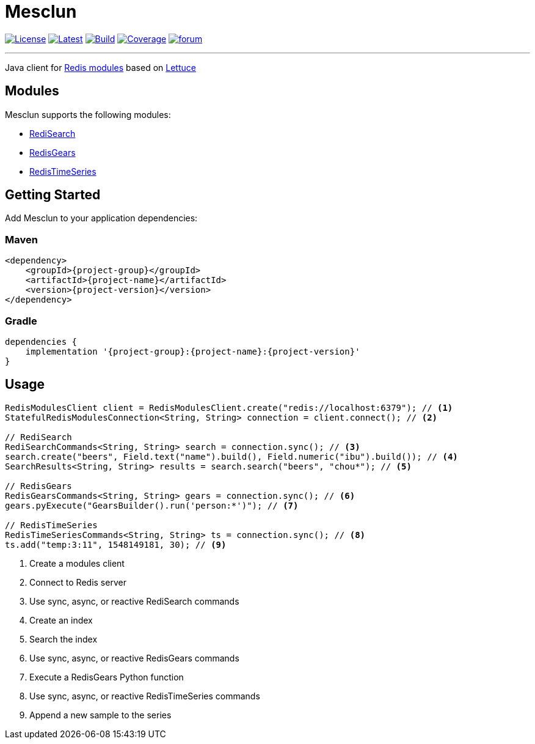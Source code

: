 = Mesclun
:linkattrs:
:project-owner:   redis-developer
:project-name:    mesclun
:project-group:   com.redislabs
:project-version: 1.3.3

image:https://img.shields.io/github/license/{project-owner}/{project-name}.svg["License", link="https://github.com/{project-owner}/{project-name}"]
image:https://img.shields.io/github/release/{project-owner}/{project-name}.svg["Latest", link="https://github.com/{project-owner}/{project-name}/releases/latest"]
image:https://github.com/{project-owner}/{project-name}/actions/workflows/gradle.yml/badge.svg["Build", link="https://github.com/{project-owner}/{project-name}/actions/workflows/gradle.yml"]
image:https://codecov.io/gh/{project-owner}/{project-name}/branch/master/graph/badge.svg?token=A5IX98M8JT["Coverage", link="https://codecov.io/gh/{project-owner}/{project-name}"]
image:https://img.shields.io/badge/Forum-Modules-blue["forum", link=https://forum.redislabs.com/c/modules/]

---

Java client for https://redislabs.com/community/oss-projects/[Redis modules] based on https://lettuce.io[Lettuce]

== Modules

Mesclun supports the following modules:

* https://oss.redislabs.com/redisearch/[RediSearch]
* https://oss.redislabs.com/redisgears/[RedisGears]
* https://oss.redislabs.com/redistimeseries/[RedisTimeSeries]

== Getting Started

Add Mesclun to your application dependencies:

=== Maven
[source,xml]
----
<dependency>
    <groupId>{project-group}</groupId>
    <artifactId>{project-name}</artifactId>
    <version>{project-version}</version>
</dependency>
----

=== Gradle
[source,groovy]
----
dependencies {
    implementation '{project-group}:{project-name}:{project-version}'
}
----

== Usage

[source,java]
----
RedisModulesClient client = RedisModulesClient.create("redis://localhost:6379"); // <1>
StatefulRedisModulesConnection<String, String> connection = client.connect(); // <2>

// RediSearch
RediSearchCommands<String, String> search = connection.sync(); // <3>
search.create("beers", Field.text("name").build(), Field.numeric("ibu").build()); // <4>
SearchResults<String, String> results = search.search("beers", "chou*"); // <5>

// RedisGears
RedisGearsCommands<String, String> gears = connection.sync(); // <6>
gears.pyExecute("GearsBuilder().run('person:*')"); // <7>

// RedisTimeSeries
RedisTimeSeriesCommands<String, String> ts = connection.sync(); // <8>
ts.add("temp:3:11", 1548149181, 30); // <9>
----
<1> Create a modules client
<2> Connect to Redis server
<3> Use sync, async, or reactive RediSearch commands
<4> Create an index
<5> Search the index
<6> Use sync, async, or reactive RedisGears commands
<7> Execute a RedisGears Python function
<8> Use sync, async, or reactive RedisTimeSeries commands
<9> Append a new sample to the series


